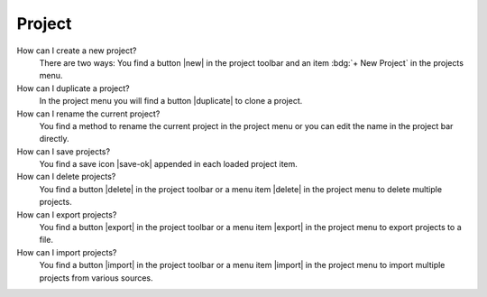 .. faq-project:

Project
=======

How can I create a new project?
   There are two ways: You find a button |new| in the project toolbar and an item :bdg:`+ New Project` in the projects
   menu.

   .. seeAlso::
      - :ref:`Create new project in project toolbar <project-view-project-toolbar>`
      - :ref:`Create new project in projects menu <project-view-projects-menu>`

How can I duplicate a project?
   In the project menu you will find a button |duplicate| to clone a project.

   .. seeAlso::
      - :ref:`Duplicate project in the project list <project-view-project-list>`

How can I rename the current project?
   You find a method to rename the current project in the project menu or you can edit the name in the project bar
   directly.

   .. seeAlso::
      - :ref:`Rename project in the project list <project-view-project-list>`
      - :ref:`Edit project name in project bar <project-view-project-bar>`

How can I save projects?
   You find a save icon |save-ok| appended in each loaded project item.

   .. seeAlso::
      - :ref:`Save a project in the project list <project-view-project-list>`

How can I delete projects?
   You find a button |delete| in the project toolbar or a menu item |delete| in the project menu to delete multiple
   projects.

   .. seeAlso::
      - :ref:`Delete multiple projects in the project toolbar <project-view-project-toolbar>`
      - :ref:`Delete a project in the project list <project-view-project-list>`

How can I export projects?
   You find a button |export| in the project toolbar or a menu item |export| in the project menu to export projects to a
   file.

   .. seeAlso::
      - :ref:`Export multiple projects in the project list <project-view-project-toolbar>`
      - :ref:`Export a project in the project list <project-view-project-list>`

How can I import projects?
   You find a button |import| in the project toolbar or a menu item |import| in the project menu to import multiple
   projects from various sources.

   .. seeAlso::
      - :ref:`Import project in the project toolbar <project-view-project-toolbar>`
      - :ref:`Import project in the project list <project-view-project-dialog>`

